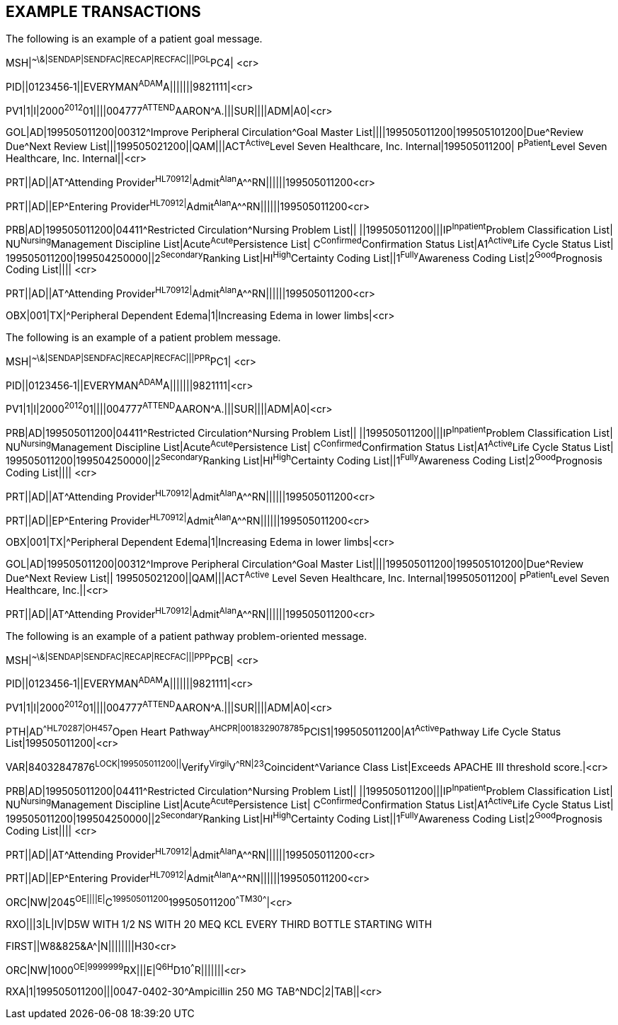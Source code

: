 == EXAMPLE TRANSACTIONS
[v291_section="12.5"]

The following is an example of a patient goal message.

[er7]
MSH|^~\&|SENDAP|SENDFAC|RECAP|RECFAC|||PGL^PC4| <cr>

[er7]
PID||0123456‑1||EVERYMAN^ADAM^A|||||||9821111|<cr>

[er7]
PV1|1|I|2000^2012^01||||004777^ATTEND^AARON^A.|||SUR||­||ADM|A0­|<cr>

[er7]
GOL|AD|199505011200|00312^Improve Peripheral Circulation^Goal Master List||||199505011200|199505101200|Due^Review Due^Next Review List|||199505021200||QAM|||ACT^Active^Level Seven Healthcare, Inc. Internal|199505011200| P^Patient^Level Seven Healthcare, Inc. Internal||<cr>

[er7]
PRT||AD||AT^Attending Provider^HL70912|^Admit^Alan^A^^RN||||||199505011200<cr>

[er7]
PRT||AD||EP^Entering Provider^HL70912|^Admit^Alan^A^^RN||||||199505011200<cr>

[er7]
PRB|AD|199505011200|04411^Restricted Circulation^Nursing Problem List|| ||199505011200|||IP^Inpatient^Problem Classification List| NU^Nursing^Management Discipline List|Acute^Acute^Persistence List| C^Confirmed^Confirmation Status List|A1^Active^Life Cycle Status List| 199505011200|199504250000||2^Secondary^Ranking List|HI^High^Certainty Coding List||1^Fully^Awareness Coding List|2^Good^Prognosis Coding List|||| <cr>

[er7]
PRT||AD||AT^Attending Provider^HL70912|^Admit^Alan^A^^RN||||||199505011200<cr>

[er7]
OBX|001|TX|^Peripheral Dependent Edema|1|Increasing Edema in lower limbs|<cr>


The following is an example of a patient problem message.

[er7]
MSH|^~\&|SENDAP|SENDFAC|RECAP|RECFAC|||PPR^PC1| <cr>

[er7]
PID||0123456‑1||EVERYMAN^ADAM^A|||||||9821111|<cr>

[er7]
PV1|1|I|2000^2012^01||||004777^ATTEND^AARON^A.|||SUR||­||ADM|A0­|<cr>

[er7]
PRB|AD|199505011200|04411^Restricted Circulation^Nursing Problem List|| ||199505011200|||IP^Inpatient^Problem Classification List| NU^Nursing^Management Discipline List|Acute^Acute^Persistence List| C^Confirmed^Confirmation Status List|A1^Active^Life Cycle Status List| 199505011200|199504250000||2^Secondary^Ranking List|HI^High^Certainty Coding List||1^Fully^Awareness Coding List|2^Good^Prognosis Coding List|||| <cr>

[er7]
PRT||AD||AT^Attending Provider^HL70912|^Admit^Alan^A^^RN||||||199505011200<cr>

[er7]
PRT||AD||EP^Entering Provider^HL70912|^Admit^Alan^A^^RN||||||199505011200<cr>

[er7]
OBX|001|TX|^Peripheral Dependent Edema|1|Increasing Edema in lower limbs|<cr>

[er7]
GOL|AD|199505011200|00312^Improve Peripheral Circulation^Goal Master List||||199505011200|199505101200|Due^Review Due^Next Review List|| 199505021200||QAM|||ACT^Active^ Level Seven Healthcare, Inc. Internal|199505011200| P^Patient^Level Seven Healthcare, Inc.||<cr>

[er7]
PRT||AD||AT^Attending Provider^HL70912|^Admit^Alan^A^^RN||||||199505011200<cr>


The following is an example of a patient pathway problem-oriented message.

[er7]
MSH|^~\&|SENDAP|SENDFAC|RECAP|RECFAC|||PPP^PCB| <cr>

[er7]
PID||0123456‑1||EVERYMAN^ADAM^A|||||||9821111|<cr>

[er7]
PV1|1|I|2000^2012^01||||004777^ATTEND^AARON^A.|||SUR||­||ADM|A0­|<cr>

[er7]
PTH|AD^^HL70287|OH457^Open Heart Pathway^AHCPR|0018329078785^PCIS1|199505011200|A1^Active^Pathway Life Cycle Status List|199505011200|<cr>

[er7]
VAR|84032847876^LOCK|199505011200||^Verify^Virgil^V^^RN|23^Coincident^Variance Class List|Exceeds APACHE III threshold score.|<cr>

[er7]
PRB|AD|199505011200|04411^Restricted Circulation^Nursing Problem List|| ||199505011200|||IP^Inpatient^Problem Classification List| NU^Nursing^Management Discipline List|Acute^Acute^Persistence List| C^Confirmed^Confirmation Status List|A1^Active^Life Cycle Status List| 199505011200|199504250000||2^Secondary^Ranking List|HI^High^Certainty Coding List||1^Fully^Awareness Coding List|2^Good^Prognosis Coding List|||| <cr>

[er7]
PRT||AD||AT^Attending Provider^HL70912|^Admit^Alan^A^^RN||||||199505011200<cr>

[er7]
PRT||AD||EP^Entering Provider^HL70912|^Admit^Alan^A^^RN||||||199505011200<cr>

[er7]
ORC|NW|2045^OE||||E|^C^199505011200^199505011200^^TM30^^^^|<cr>

[er7]
RXO|||3|L|IV|D5W WITH 1/2 NS WITH 20 MEQ KCL EVERY THIRD BOTTLE STARTING WITH


FIRST||W8&825&A^|N||||||||H30<cr>

[er7]
ORC|NW|1000^OE|9999999^RX|||E|^Q6H^D10^^^R|||||||<cr>
[er7]
RXA|1|199505011200|||0047-0402-30^Ampicillin 250 MG TAB^NDC|2|TAB||<cr>


